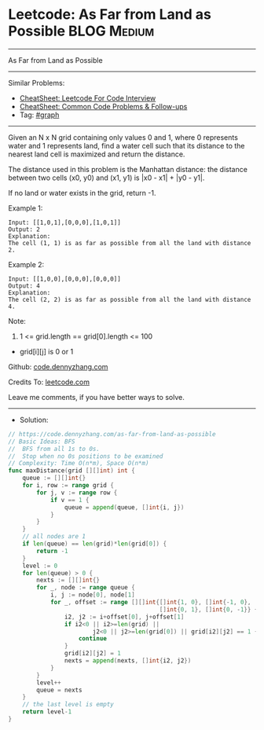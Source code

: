 * Leetcode: As Far from Land as Possible                        :BLOG:Medium:
#+STARTUP: showeverything
#+OPTIONS: toc:nil \n:t ^:nil creator:nil d:nil
:PROPERTIES:
:type:     graph
:END:
---------------------------------------------------------------------
As Far from Land as Possible
---------------------------------------------------------------------
#+BEGIN_HTML
<a href="https://github.com/dennyzhang/code.dennyzhang.com/tree/master/problems/as-far-from-land-as-possible"><img align="right" width="200" height="183" src="https://www.dennyzhang.com/wp-content/uploads/denny/watermark/github.png" /></a>
#+END_HTML
Similar Problems:
- [[https://cheatsheet.dennyzhang.com/cheatsheet-leetcode-A4][CheatSheet: Leetcode For Code Interview]]
- [[https://cheatsheet.dennyzhang.com/cheatsheet-followup-A4][CheatSheet: Common Code Problems & Follow-ups]]
- Tag: [[https://code.dennyzhang.com/review-graph][#graph]]
---------------------------------------------------------------------
Given an N x N grid containing only values 0 and 1, where 0 represents water and 1 represents land, find a water cell such that its distance to the nearest land cell is maximized and return the distance.

The distance used in this problem is the Manhattan distance: the distance between two cells (x0, y0) and (x1, y1) is |x0 - x1| + |y0 - y1|.

If no land or water exists in the grid, return -1.

Example 1:
[[image-blog:Leetcode: As Far from Land as Possible][https://raw.githubusercontent.com/dennyzhang/code.dennyzhang.com/master/problems/as-far-from-land-as-possible/my1.jpg]]
#+BEGIN_EXAMPLE
Input: [[1,0,1],[0,0,0],[1,0,1]]
Output: 2
Explanation: 
The cell (1, 1) is as far as possible from all the land with distance 2.
#+END_EXAMPLE

Example 2:
[[image-blog:Leetcode: As Far from Land as Possible][https://raw.githubusercontent.com/dennyzhang/code.dennyzhang.com/master/problems/as-far-from-land-as-possible/my2.jpg]]
#+BEGIN_EXAMPLE
Input: [[1,0,0],[0,0,0],[0,0,0]]
Output: 4
Explanation: 
The cell (2, 2) is as far as possible from all the land with distance 4.
#+END_EXAMPLE
 
Note:

1. 1 <= grid.length == grid[0].length <= 100
- grid[i][j] is 0 or 1

Github: [[https://github.com/dennyzhang/code.dennyzhang.com/tree/master/problems/as-far-from-land-as-possible][code.dennyzhang.com]]

Credits To: [[https://leetcode.com/problems/as-far-from-land-as-possible/description/][leetcode.com]]

Leave me comments, if you have better ways to solve.
---------------------------------------------------------------------
- Solution:

#+BEGIN_SRC go
// https://code.dennyzhang.com/as-far-from-land-as-possible
// Basic Ideas: BFS
//  BFS from all 1s to 0s.
//  Stop when no 0s positions to be examined
// Complexity: Time O(n*m), Space O(n*m)
func maxDistance(grid [][]int) int {
    queue := [][]int{}
    for i, row := range grid {
        for j, v := range row {
            if v == 1 {
                queue = append(queue, []int{i, j})
            }
        }
    }
    // all nodes are 1
    if len(queue) == len(grid)*len(grid[0]) {
        return -1
    }
    level := 0
    for len(queue) > 0 {
        nexts := [][]int{}
        for _, node := range queue {
            i, j := node[0], node[1]
            for _, offset := range [][]int{[]int{1, 0}, []int{-1, 0},
                                           []int{0, 1}, []int{0, -1}} {
                i2, j2 := i+offset[0], j+offset[1]
                if i2<0 || i2>=len(grid) || 
                        j2<0 || j2>=len(grid[0]) || grid[i2][j2] == 1 {
                    continue
                }
                grid[i2][j2] = 1
                nexts = append(nexts, []int{i2, j2})
            }
        }
        level++
        queue = nexts
    }
    // the last level is empty
    return level-1
}
#+END_SRC

#+BEGIN_HTML
<div style="overflow: hidden;">
<div style="float: left; padding: 5px"> <a href="https://www.linkedin.com/in/dennyzhang001"><img src="https://www.dennyzhang.com/wp-content/uploads/sns/linkedin.png" alt="linkedin" /></a></div>
<div style="float: left; padding: 5px"><a href="https://github.com/dennyzhang"><img src="https://www.dennyzhang.com/wp-content/uploads/sns/github.png" alt="github" /></a></div>
<div style="float: left; padding: 5px"><a href="https://www.dennyzhang.com/slack" target="_blank" rel="nofollow"><img src="https://www.dennyzhang.com/wp-content/uploads/sns/slack.png" alt="slack"/></a></div>
</div>
#+END_HTML
